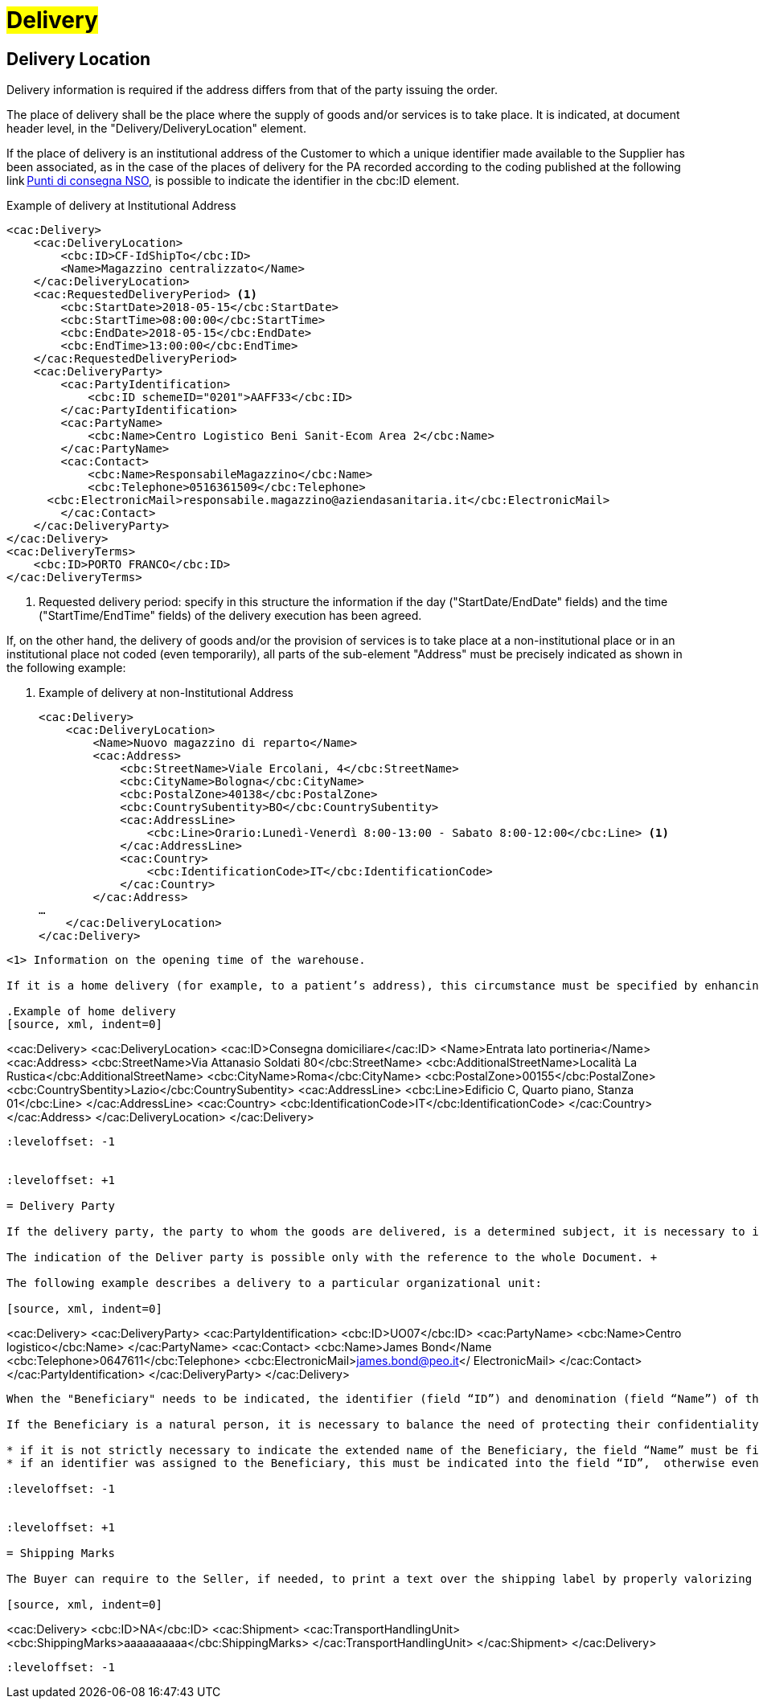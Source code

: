 [[Consegna-Delivery]]
= #Delivery#

:leveloffset: +1

= Delivery Location

Delivery information is required if the address differs from that of the party issuing the order. +

The place of delivery shall be the place where the supply of goods and/or services is to take place. It is indicated, at document header level, in the "Delivery/DeliveryLocation" element. +

If the place of delivery is an institutional address of the Customer to which a unique identifier made available to the Supplier has been associated, as in the case of the places of delivery for the PA recorded according to the coding published at the following link https://www.puntidiconsegna-nso.it/[Punti di consegna NSO], is possible to indicate the identifier in the cbc:ID element. 

.Example of delivery at Institutional Address 
[source, xml, indent=0]
----
<cac:Delivery> 
    <cac:DeliveryLocation> 
        <cbc:ID>CF-IdShipTo</cbc:ID> 
        <Name>Magazzino centralizzato</Name> 
    </cac:DeliveryLocation> 
    <cac:RequestedDeliveryPeriod> <1> 
        <cbc:StartDate>2018-05-15</cbc:StartDate> 
        <cbc:StartTime>08:00:00</cbc:StartTime> 
        <cbc:EndDate>2018-05-15</cbc:EndDate> 
        <cbc:EndTime>13:00:00</cbc:EndTime> 
    </cac:RequestedDeliveryPeriod> 
    <cac:DeliveryParty> 
        <cac:PartyIdentification> 
            <cbc:ID schemeID="0201">AAFF33</cbc:ID> 
        </cac:PartyIdentification> 
        <cac:PartyName> 
            <cbc:Name>Centro Logistico Beni Sanit-Ecom Area 2</cbc:Name> 
        </cac:PartyName> 
        <cac:Contact> 
            <cbc:Name>ResponsabileMagazzino</cbc:Name> 
            <cbc:Telephone>0516361509</cbc:Telephone> 
      <cbc:ElectronicMail>responsabile.magazzino@aziendasanitaria.it</cbc:ElectronicMail> 
        </cac:Contact> 
    </cac:DeliveryParty> 
</cac:Delivery> 
<cac:DeliveryTerms> 
    <cbc:ID>PORTO FRANCO</cbc:ID> 
</cac:DeliveryTerms> 
----
<1> Requested delivery period: specify in this structure the information if the day ("StartDate/EndDate" fields) and the time ("StartTime/EndTime" fields) of the delivery execution has been agreed. 

If, on the other hand, the delivery of goods and/or the provision of services is to take place at a non-institutional place or in an institutional place not coded (even temporarily), all parts of the sub-element "Address" must be precisely indicated as shown in the following example: 

. Example of delivery at non-Institutional Address 
[source, xml, indent=0]
<cac:Delivery> 
    <cac:DeliveryLocation> 
        <Name>Nuovo magazzino di reparto</Name> 
        <cac:Address> 
            <cbc:StreetName>Viale Ercolani, 4</cbc:StreetName> 
            <cbc:CityName>Bologna</cbc:CityName> 
            <cbc:PostalZone>40138</cbc:PostalZone> 
            <cbc:CountrySubentity>BO</cbc:CountrySubentity> 
            <cac:AddressLine> 
                <cbc:Line>Orario:Lunedì-Venerdì 8:00-13:00 - Sabato 8:00-12:00</cbc:Line> <1>
            </cac:AddressLine> 
            <cac:Country> 
                <cbc:IdentificationCode>IT</cbc:IdentificationCode> 
            </cac:Country> 
        </cac:Address> 
… 
    </cac:DeliveryLocation> 
</cac:Delivery> 
----
<1> Information on the opening time of the warehouse. 

If it is a home delivery (for example, to a patient’s address), this circumstance must be specified by enhancing the "ID" field with the text "Home delivery" and indicating precisely in the structure "Address" the exact delivery address, as shown in the following example: 

.Example of home delivery
[source, xml, indent=0]
----
<cac:Delivery> 
    <cac:DeliveryLocation> 
        <cac:ID>Consegna domiciliare</cac:ID> 
        <Name>Entrata lato portineria</Name> 
        <cac:Address> 
            <cbc:StreetName>Via Attanasio Soldati 80</cbc:StreetName> 
            <cbc:AdditionalStreetName>Località La Rustica</cbc:AdditionalStreetName> 
            <cbc:CityName>Roma</cbc:CityName> 
            <cbc:PostalZone>00155</cbc:PostalZone> 
            <cbc:CountrySbentity>Lazio</cbc:CountrySubentity> 
            <cac:AddressLine> 
                <cbc:Line>Edificio C, Quarto piano, Stanza 01</cbc:Line> 
            </cac:AddressLine> 
            <cac:Country> 
              <cbc:IdentificationCode>IT</cbc:IdentificationCode> 
            </cac:Country> 
        </cac:Address> 
    </cac:DeliveryLocation> 
</cac:Delivery> 
----


:leveloffset: -1


:leveloffset: +1

= Delivery Party

If the delivery party, the party to whom the goods are delivered, is a determined subject, it is necessary to indicate it with precisely by valorizing the fields of the element `cac:DeliveryParty`. +

The indication of the Deliver party is possible only with the reference to the whole Document. +

The following example describes a delivery to a particular organizational unit:

[source, xml, indent=0]
----
<cac:Delivery>
    <cac:DeliveryParty>
          <cac:PartyIdentification>
          <cbc:ID>UO07</cbc:ID>
          <cac:PartyName>
              <cbc:Name>Centro logistico</cbc:Name>
     </cac:PartyName>
     <cac:Contact>
         <cbc:Name>James Bond</Name
         <cbc:Telephone>0647611</cbc:Telephone>
         <cbc:ElectronicMail>james.bond@peo.it</ ElectronicMail>
        </cac:Contact>
        </cac:PartyIdentification>
    </cac:DeliveryParty>
</cac:Delivery>
---- 

When the "Beneficiary" needs to be indicated, the identifier (field “ID”) and denomination (field “Name”) of the organizational unit are both mandatory. If the identifier is unknown or does not exist, it is sufficient to fill the element with the text “UO” (abbreviation for organizational unit). +

If the Beneficiary is a natural person, it is necessary to balance the need of protecting their confidentiality with the necessity of giving complete and exhaustive information for the delivery. To this end: +

* if it is not strictly necessary to indicate the extended name of the Beneficiary, the field “Name” must be filled with “PF” (abbreviation for physical person).
* if an identifier was assigned to the Beneficiary, this must be indicated into the field “ID”,  otherwise even this must be filled with “PF”.

:leveloffset: -1


:leveloffset: +1

= Shipping Marks

The Buyer can require to the Seller, if needed, to print a text over the shipping label by properly valorizing the field “TransportHandlingUnit/ShippingMarks” of the element “Shipment”, as shown below:

[source, xml, indent=0]
----
<cac:Delivery>
    <cbc:ID>NA</cbc:ID> 
    <cac:Shipment>
        <cac:TransportHandlingUnit>
            <cbc:ShippingMarks>aaaaaaaaaa</cbc:ShippingMarks>
        </cac:TransportHandlingUnit>
    </cac:Shipment>
</cac:Delivery>
---- 

:leveloffset: -1
